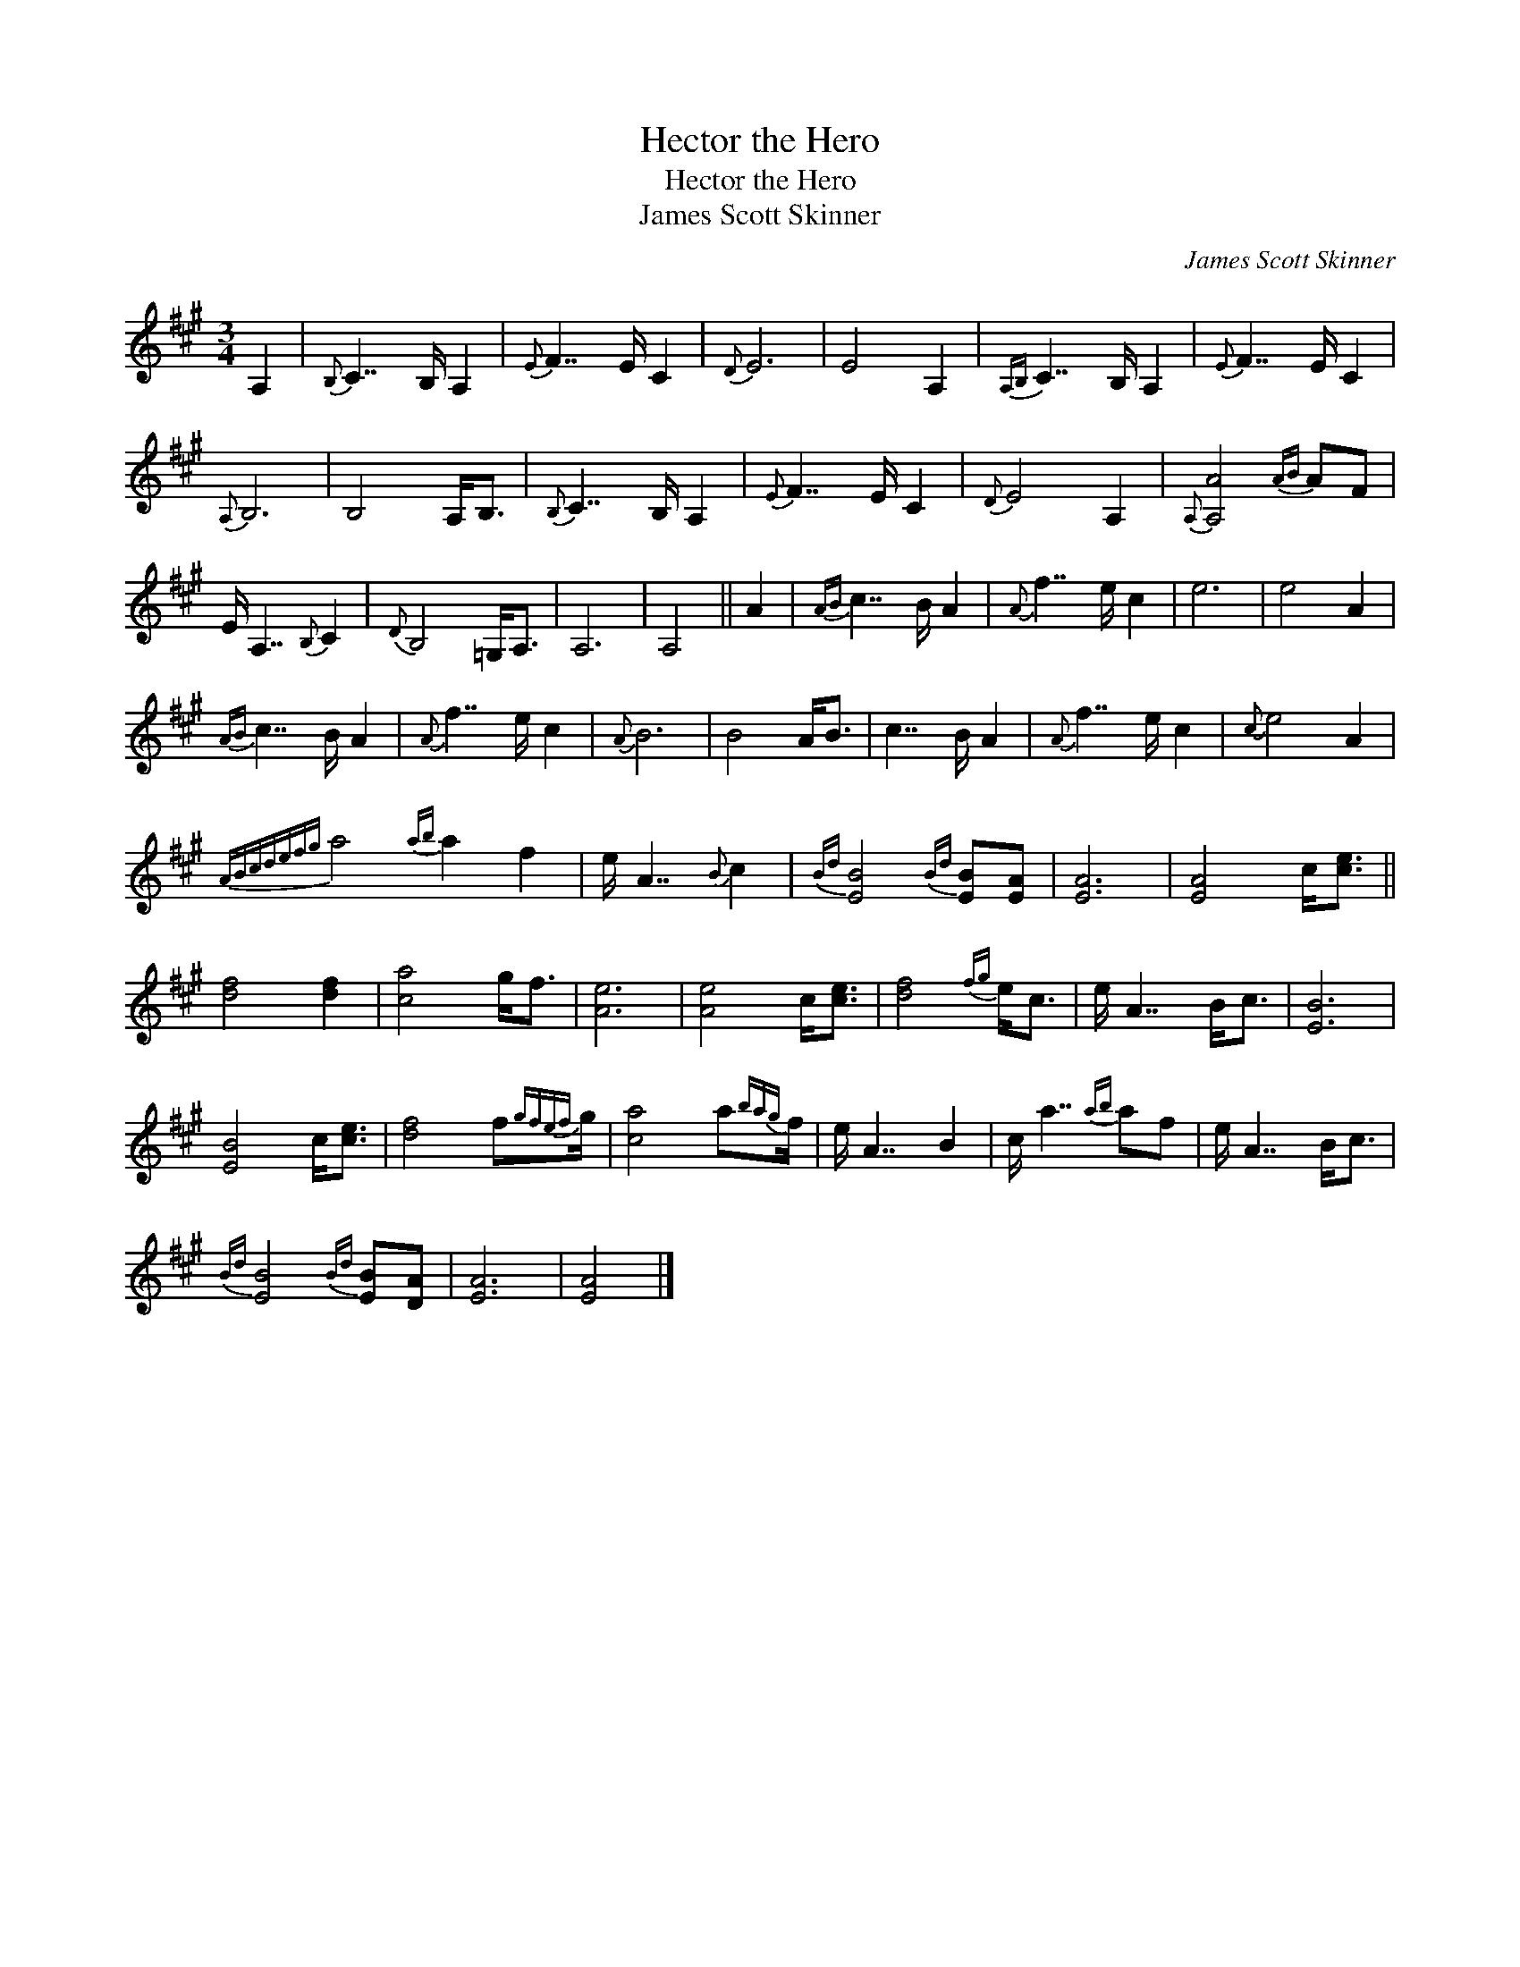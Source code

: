 X:1
T:Hector the Hero
T:Hector the Hero
T:James Scott Skinner
C:James Scott Skinner
L:1/8
M:3/4
K:A
V:1 treble 
V:1
 A,2 |{B,} C7/2 B,/ A,2 |{E} F7/2 E/ C2 |{D} E6 | E4 A,2 |{A,B,} C7/2 B,/ A,2 |{E} F7/2 E/ C2 | %7
{A,} B,6 | B,4 A,<B, |{B,} C7/2 B,/ A,2 |{E} F7/2 E/ C2 |{D} E4 A,2 |{A,} [A,A]4{AB} AF | %13
 E/ A,7/2{B,} C2 |{D} B,4 =G,<A, | A,6 | A,4 || A2 |{AB} c7/2 B/ A2 |{A} f7/2 e/ c2 | e6 | e4 A2 | %22
{AB} c7/2 B/ A2 |{A} f7/2 e/ c2 |{A} B6 | B4 A<B | c7/2 B/ A2 |{A} f7/2 e/ c2 |{c} e4 A2 | %29
{ABcdefg} a4{ab} a2 f2 | e/ A7/2{B} c2 |{Bd} [EB]4{Bd} [EB][EA] | [EA]6 | [EA]4 c<[ce] || %34
 [df]4 [df]2 | [ca]4 g<f | [Ae]6 | [Ae]4 c<[ce] | [df]4{fg} e<c | e/ A7/2 B<c | [EB]6 | %41
 [EB]4 c<[ce] | [df]4 f{gfef}g/ | [ca]4 a{bag}f/ | e/ A7/2 B2 | c/ a7/2{ab} af | e/ A7/2 B<c | %47
{Bd} [EB]4{Bd} [EB][DA] | [EA]6 | [EA]4 |] %50

